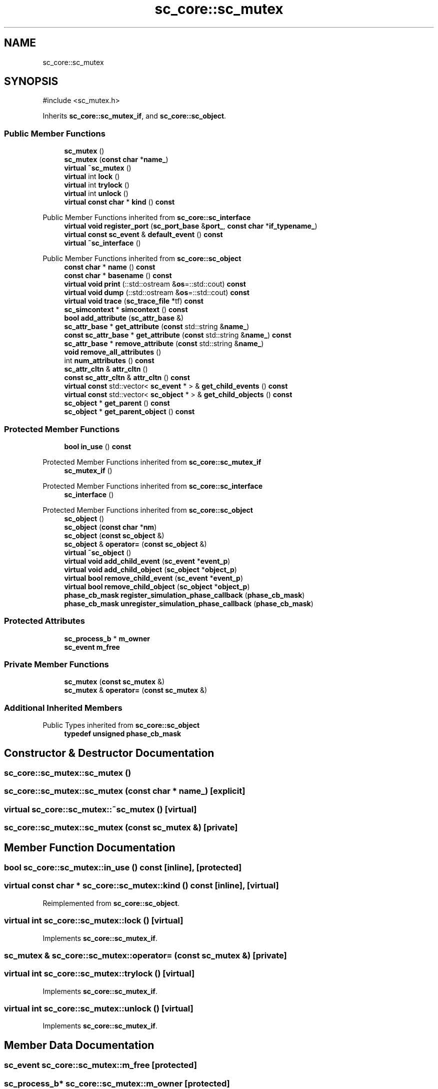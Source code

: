.TH "sc_core::sc_mutex" 3 "VHDL simulator" \" -*- nroff -*-
.ad l
.nh
.SH NAME
sc_core::sc_mutex
.SH SYNOPSIS
.br
.PP
.PP
\fR#include <sc_mutex\&.h>\fP
.PP
Inherits \fBsc_core::sc_mutex_if\fP, and \fBsc_core::sc_object\fP\&.
.SS "Public Member Functions"

.in +1c
.ti -1c
.RI "\fBsc_mutex\fP ()"
.br
.ti -1c
.RI "\fBsc_mutex\fP (\fBconst\fP \fBchar\fP *\fBname_\fP)"
.br
.ti -1c
.RI "\fBvirtual\fP \fB~sc_mutex\fP ()"
.br
.ti -1c
.RI "\fBvirtual\fP int \fBlock\fP ()"
.br
.ti -1c
.RI "\fBvirtual\fP int \fBtrylock\fP ()"
.br
.ti -1c
.RI "\fBvirtual\fP int \fBunlock\fP ()"
.br
.ti -1c
.RI "\fBvirtual\fP \fBconst\fP \fBchar\fP * \fBkind\fP () \fBconst\fP"
.br
.in -1c

Public Member Functions inherited from \fBsc_core::sc_interface\fP
.in +1c
.ti -1c
.RI "\fBvirtual\fP \fBvoid\fP \fBregister_port\fP (\fBsc_port_base\fP &\fBport_\fP, \fBconst\fP \fBchar\fP *\fBif_typename_\fP)"
.br
.ti -1c
.RI "\fBvirtual\fP \fBconst\fP \fBsc_event\fP & \fBdefault_event\fP () \fBconst\fP"
.br
.ti -1c
.RI "\fBvirtual\fP \fB~sc_interface\fP ()"
.br
.in -1c

Public Member Functions inherited from \fBsc_core::sc_object\fP
.in +1c
.ti -1c
.RI "\fBconst\fP \fBchar\fP * \fBname\fP () \fBconst\fP"
.br
.ti -1c
.RI "\fBconst\fP \fBchar\fP * \fBbasename\fP () \fBconst\fP"
.br
.ti -1c
.RI "\fBvirtual\fP \fBvoid\fP \fBprint\fP (::std::ostream &\fBos\fP=::std::cout) \fBconst\fP"
.br
.ti -1c
.RI "\fBvirtual\fP \fBvoid\fP \fBdump\fP (::std::ostream &\fBos\fP=::std::cout) \fBconst\fP"
.br
.ti -1c
.RI "\fBvirtual\fP \fBvoid\fP \fBtrace\fP (\fBsc_trace_file\fP *tf) \fBconst\fP"
.br
.ti -1c
.RI "\fBsc_simcontext\fP * \fBsimcontext\fP () \fBconst\fP"
.br
.ti -1c
.RI "\fBbool\fP \fBadd_attribute\fP (\fBsc_attr_base\fP &)"
.br
.ti -1c
.RI "\fBsc_attr_base\fP * \fBget_attribute\fP (\fBconst\fP std::string &\fBname_\fP)"
.br
.ti -1c
.RI "\fBconst\fP \fBsc_attr_base\fP * \fBget_attribute\fP (\fBconst\fP std::string &\fBname_\fP) \fBconst\fP"
.br
.ti -1c
.RI "\fBsc_attr_base\fP * \fBremove_attribute\fP (\fBconst\fP std::string &\fBname_\fP)"
.br
.ti -1c
.RI "\fBvoid\fP \fBremove_all_attributes\fP ()"
.br
.ti -1c
.RI "int \fBnum_attributes\fP () \fBconst\fP"
.br
.ti -1c
.RI "\fBsc_attr_cltn\fP & \fBattr_cltn\fP ()"
.br
.ti -1c
.RI "\fBconst\fP \fBsc_attr_cltn\fP & \fBattr_cltn\fP () \fBconst\fP"
.br
.ti -1c
.RI "\fBvirtual\fP \fBconst\fP std::vector< \fBsc_event\fP * > & \fBget_child_events\fP () \fBconst\fP"
.br
.ti -1c
.RI "\fBvirtual\fP \fBconst\fP std::vector< \fBsc_object\fP * > & \fBget_child_objects\fP () \fBconst\fP"
.br
.ti -1c
.RI "\fBsc_object\fP * \fBget_parent\fP () \fBconst\fP"
.br
.ti -1c
.RI "\fBsc_object\fP * \fBget_parent_object\fP () \fBconst\fP"
.br
.in -1c
.SS "Protected Member Functions"

.in +1c
.ti -1c
.RI "\fBbool\fP \fBin_use\fP () \fBconst\fP"
.br
.in -1c

Protected Member Functions inherited from \fBsc_core::sc_mutex_if\fP
.in +1c
.ti -1c
.RI "\fBsc_mutex_if\fP ()"
.br
.in -1c

Protected Member Functions inherited from \fBsc_core::sc_interface\fP
.in +1c
.ti -1c
.RI "\fBsc_interface\fP ()"
.br
.in -1c

Protected Member Functions inherited from \fBsc_core::sc_object\fP
.in +1c
.ti -1c
.RI "\fBsc_object\fP ()"
.br
.ti -1c
.RI "\fBsc_object\fP (\fBconst\fP \fBchar\fP *\fBnm\fP)"
.br
.ti -1c
.RI "\fBsc_object\fP (\fBconst\fP \fBsc_object\fP &)"
.br
.ti -1c
.RI "\fBsc_object\fP & \fBoperator=\fP (\fBconst\fP \fBsc_object\fP &)"
.br
.ti -1c
.RI "\fBvirtual\fP \fB~sc_object\fP ()"
.br
.ti -1c
.RI "\fBvirtual\fP \fBvoid\fP \fBadd_child_event\fP (\fBsc_event\fP *\fBevent_p\fP)"
.br
.ti -1c
.RI "\fBvirtual\fP \fBvoid\fP \fBadd_child_object\fP (\fBsc_object\fP *\fBobject_p\fP)"
.br
.ti -1c
.RI "\fBvirtual\fP \fBbool\fP \fBremove_child_event\fP (\fBsc_event\fP *\fBevent_p\fP)"
.br
.ti -1c
.RI "\fBvirtual\fP \fBbool\fP \fBremove_child_object\fP (\fBsc_object\fP *\fBobject_p\fP)"
.br
.ti -1c
.RI "\fBphase_cb_mask\fP \fBregister_simulation_phase_callback\fP (\fBphase_cb_mask\fP)"
.br
.ti -1c
.RI "\fBphase_cb_mask\fP \fBunregister_simulation_phase_callback\fP (\fBphase_cb_mask\fP)"
.br
.in -1c
.SS "Protected Attributes"

.in +1c
.ti -1c
.RI "\fBsc_process_b\fP * \fBm_owner\fP"
.br
.ti -1c
.RI "\fBsc_event\fP \fBm_free\fP"
.br
.in -1c
.SS "Private Member Functions"

.in +1c
.ti -1c
.RI "\fBsc_mutex\fP (\fBconst\fP \fBsc_mutex\fP &)"
.br
.ti -1c
.RI "\fBsc_mutex\fP & \fBoperator=\fP (\fBconst\fP \fBsc_mutex\fP &)"
.br
.in -1c
.SS "Additional Inherited Members"


Public Types inherited from \fBsc_core::sc_object\fP
.in +1c
.ti -1c
.RI "\fBtypedef\fP \fBunsigned\fP \fBphase_cb_mask\fP"
.br
.in -1c
.SH "Constructor & Destructor Documentation"
.PP 
.SS "sc_core::sc_mutex::sc_mutex ()"

.SS "sc_core::sc_mutex::sc_mutex (\fBconst\fP \fBchar\fP * name_)\fR [explicit]\fP"

.SS "\fBvirtual\fP sc_core::sc_mutex::~sc_mutex ()\fR [virtual]\fP"

.SS "sc_core::sc_mutex::sc_mutex (\fBconst\fP \fBsc_mutex\fP &)\fR [private]\fP"

.SH "Member Function Documentation"
.PP 
.SS "\fBbool\fP sc_core::sc_mutex::in_use () const\fR [inline]\fP, \fR [protected]\fP"

.SS "\fBvirtual\fP \fBconst\fP \fBchar\fP * sc_core::sc_mutex::kind () const\fR [inline]\fP, \fR [virtual]\fP"

.PP
Reimplemented from \fBsc_core::sc_object\fP\&.
.SS "\fBvirtual\fP int sc_core::sc_mutex::lock ()\fR [virtual]\fP"

.PP
Implements \fBsc_core::sc_mutex_if\fP\&.
.SS "\fBsc_mutex\fP & sc_core::sc_mutex::operator= (\fBconst\fP \fBsc_mutex\fP &)\fR [private]\fP"

.SS "\fBvirtual\fP int sc_core::sc_mutex::trylock ()\fR [virtual]\fP"

.PP
Implements \fBsc_core::sc_mutex_if\fP\&.
.SS "\fBvirtual\fP int sc_core::sc_mutex::unlock ()\fR [virtual]\fP"

.PP
Implements \fBsc_core::sc_mutex_if\fP\&.
.SH "Member Data Documentation"
.PP 
.SS "\fBsc_event\fP sc_core::sc_mutex::m_free\fR [protected]\fP"

.SS "\fBsc_process_b\fP* sc_core::sc_mutex::m_owner\fR [protected]\fP"


.SH "Author"
.PP 
Generated automatically by Doxygen for VHDL simulator from the source code\&.
